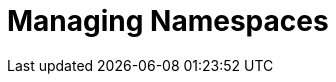 = Managing Namespaces
// https://manage.payara.cloud/application/8744ddec-d70d-45ef-8aa8-0f6f6f7bafff/n/start:dev:ed5cb015/

// overview
// describe / link to all possible actions
